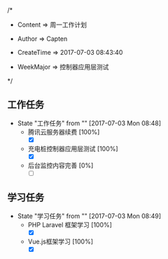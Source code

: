
/*

 * Content      => 周一工作计划
   
 * Author       => Capten

 * CreateTime   => 2017-07-03 08:43:40
   
 * WeekMajor    => 控制器应用层测试
   
 */
** 工作任务 
   - State "工作任务"   from ""           [2017-07-03 Mon 08:48]
     - 腾讯云服务器续费 [100%]
       - [X]
     - 充电桩控制器应用层测试 [100%]
       - [X]
     - 后台监控内容完善 [0%]
       - [ ]
** 学习任务 
   - State "学习任务"   from ""           [2017-07-03 Mon 08:49]
     - PHP Laravel 框架学习 [100%]
       - [X]
     - Vue.js框架学习 [100%]
       - [X]
